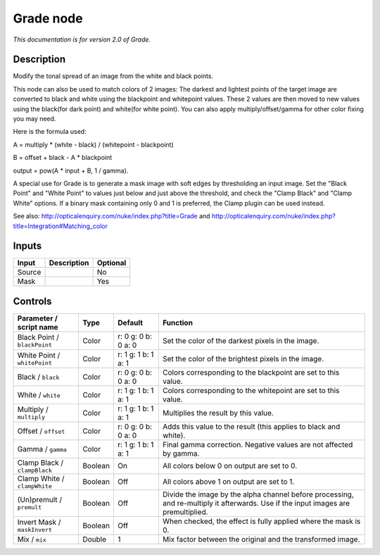 .. _net.sf.openfx.GradePlugin:

Grade node
==========

|pluginIcon| 

*This documentation is for version 2.0 of Grade.*

Description
-----------

Modify the tonal spread of an image from the white and black points.

This node can also be used to match colors of 2 images: The darkest and lightest points of the target image are converted to black and white using the blackpoint and whitepoint values. These 2 values are then moved to new values using the black(for dark point) and white(for white point). You can also apply multiply/offset/gamma for other color fixing you may need.

Here is the formula used:

A = multiply \* (white - black) / (whitepoint - blackpoint)

B = offset + black - A \* blackpoint

output = pow(A \* input + B, 1 / gamma).

A special use for Grade is to generate a mask image with soft edges by thresholding an input image. Set the "Black Point" and "White Point" to values just below and just above the threshold, and check the "Clamp Black" and "Clamp White" options. If a binary mask containing only 0 and 1 is preferred, the Clamp plugin can be used instead.

See also: http://opticalenquiry.com/nuke/index.php?title=Grade and http://opticalenquiry.com/nuke/index.php?title=Integration#Matching\_color

Inputs
------

+----------+---------------+------------+
| Input    | Description   | Optional   |
+==========+===============+============+
| Source   |               | No         |
+----------+---------------+------------+
| Mask     |               | Yes        |
+----------+---------------+------------+

Controls
--------

.. tabularcolumns:: |>{\raggedright}p{0.2\columnwidth}|>{\raggedright}p{0.06\columnwidth}|>{\raggedright}p{0.07\columnwidth}|p{0.63\columnwidth}|

.. cssclass:: longtable

+--------------------------------+-----------+-----------------------+--------------------------------------------------------------------------------------------------------------------------------------+
| Parameter / script name        | Type      | Default               | Function                                                                                                                             |
+================================+===========+=======================+======================================================================================================================================+
| Black Point / ``blackPoint``   | Color     | r: 0 g: 0 b: 0 a: 0   | Set the color of the darkest pixels in the image.                                                                                    |
+--------------------------------+-----------+-----------------------+--------------------------------------------------------------------------------------------------------------------------------------+
| White Point / ``whitePoint``   | Color     | r: 1 g: 1 b: 1 a: 1   | Set the color of the brightest pixels in the image.                                                                                  |
+--------------------------------+-----------+-----------------------+--------------------------------------------------------------------------------------------------------------------------------------+
| Black / ``black``              | Color     | r: 0 g: 0 b: 0 a: 0   | Colors corresponding to the blackpoint are set to this value.                                                                        |
+--------------------------------+-----------+-----------------------+--------------------------------------------------------------------------------------------------------------------------------------+
| White / ``white``              | Color     | r: 1 g: 1 b: 1 a: 1   | Colors corresponding to the whitepoint are set to this value.                                                                        |
+--------------------------------+-----------+-----------------------+--------------------------------------------------------------------------------------------------------------------------------------+
| Multiply / ``multiply``        | Color     | r: 1 g: 1 b: 1 a: 1   | Multiplies the result by this value.                                                                                                 |
+--------------------------------+-----------+-----------------------+--------------------------------------------------------------------------------------------------------------------------------------+
| Offset / ``offset``            | Color     | r: 0 g: 0 b: 0 a: 0   | Adds this value to the result (this applies to black and white).                                                                     |
+--------------------------------+-----------+-----------------------+--------------------------------------------------------------------------------------------------------------------------------------+
| Gamma / ``gamma``              | Color     | r: 1 g: 1 b: 1 a: 1   | Final gamma correction. Negative values are not affected by gamma.                                                                   |
+--------------------------------+-----------+-----------------------+--------------------------------------------------------------------------------------------------------------------------------------+
| Clamp Black / ``clampBlack``   | Boolean   | On                    | All colors below 0 on output are set to 0.                                                                                           |
+--------------------------------+-----------+-----------------------+--------------------------------------------------------------------------------------------------------------------------------------+
| Clamp White / ``clampWhite``   | Boolean   | Off                   | All colors above 1 on output are set to 1.                                                                                           |
+--------------------------------+-----------+-----------------------+--------------------------------------------------------------------------------------------------------------------------------------+
| (Un)premult / ``premult``      | Boolean   | Off                   | Divide the image by the alpha channel before processing, and re-multiply it afterwards. Use if the input images are premultiplied.   |
+--------------------------------+-----------+-----------------------+--------------------------------------------------------------------------------------------------------------------------------------+
| Invert Mask / ``maskInvert``   | Boolean   | Off                   | When checked, the effect is fully applied where the mask is 0.                                                                       |
+--------------------------------+-----------+-----------------------+--------------------------------------------------------------------------------------------------------------------------------------+
| Mix / ``mix``                  | Double    | 1                     | Mix factor between the original and the transformed image.                                                                           |
+--------------------------------+-----------+-----------------------+--------------------------------------------------------------------------------------------------------------------------------------+

.. |pluginIcon| image:: net.sf.openfx.GradePlugin.png
   :width: 10.0%
